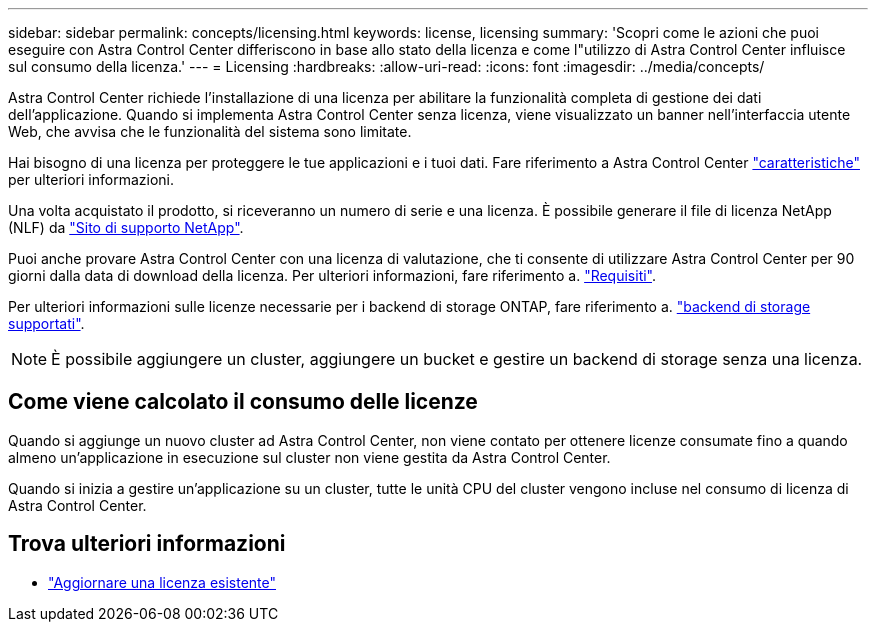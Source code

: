 ---
sidebar: sidebar 
permalink: concepts/licensing.html 
keywords: license, licensing 
summary: 'Scopri come le azioni che puoi eseguire con Astra Control Center differiscono in base allo stato della licenza e come l"utilizzo di Astra Control Center influisce sul consumo della licenza.' 
---
= Licensing
:hardbreaks:
:allow-uri-read: 
:icons: font
:imagesdir: ../media/concepts/


[role="lead"]
Astra Control Center richiede l'installazione di una licenza per abilitare la funzionalità completa di gestione dei dati dell'applicazione. Quando si implementa Astra Control Center senza licenza, viene visualizzato un banner nell'interfaccia utente Web, che avvisa che le funzionalità del sistema sono limitate.

Hai bisogno di una licenza per proteggere le tue applicazioni e i tuoi dati. Fare riferimento a Astra Control Center link:../concepts/intro.html["caratteristiche"] per ulteriori informazioni.

Una volta acquistato il prodotto, si riceveranno un numero di serie e una licenza. È possibile generare il file di licenza NetApp (NLF) da https://mysupport.netapp.com["Sito di supporto NetApp"^].

Puoi anche provare Astra Control Center con una licenza di valutazione, che ti consente di utilizzare Astra Control Center per 90 giorni dalla data di download della licenza. Per ulteriori informazioni, fare riferimento a. link:../get-started/requirements.html["Requisiti"].

Per ulteriori informazioni sulle licenze necessarie per i backend di storage ONTAP, fare riferimento a. link:../get-started/requirements.html["backend di storage supportati"].


NOTE: È possibile aggiungere un cluster, aggiungere un bucket e gestire un backend di storage senza una licenza.



== Come viene calcolato il consumo delle licenze

Quando si aggiunge un nuovo cluster ad Astra Control Center, non viene contato per ottenere licenze consumate fino a quando almeno un'applicazione in esecuzione sul cluster non viene gestita da Astra Control Center.

Quando si inizia a gestire un'applicazione su un cluster, tutte le unità CPU del cluster vengono incluse nel consumo di licenza di Astra Control Center.



== Trova ulteriori informazioni

* link:../use/update-licenses.html["Aggiornare una licenza esistente"]


